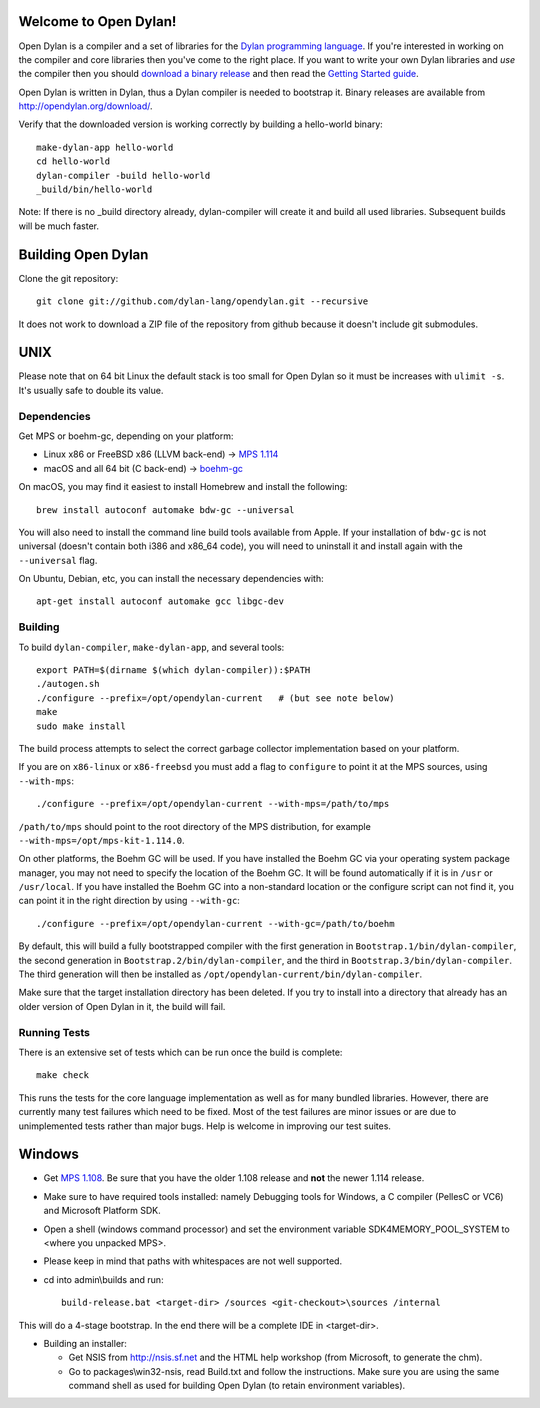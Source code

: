 Welcome to Open Dylan!
======================

Open Dylan is a compiler and a set of libraries for the `Dylan
programming language <http://opendylan.org/books/drm>`_.  If you're
interested in working on the compiler and core libraries then you've
come to the right place.  If you want to write your own Dylan
libraries and *use* the compiler then you should `download a binary
release <http://opendylan.org/download/>`_ and then read the `Getting
Started
guide <http://opendylan.org/documentation/getting-started-cli/>`_.

Open Dylan is written in Dylan, thus a Dylan compiler is needed to
bootstrap it. Binary releases are available from
http://opendylan.org/download/.

Verify that the downloaded version is working correctly by building
a hello-world binary::

  make-dylan-app hello-world
  cd hello-world
  dylan-compiler -build hello-world
  _build/bin/hello-world

Note: If there is no _build directory already, dylan-compiler will
create it and build all used libraries.  Subsequent builds will be
much faster.


Building Open Dylan
===================

Clone the git repository::

  git clone git://github.com/dylan-lang/opendylan.git --recursive

It does not work to download a ZIP file of the repository from github
because it doesn't include git submodules.


UNIX
====

Please note that on 64 bit Linux the default stack is too small for
Open Dylan so it must be increases with ``ulimit -s``. It's usually
safe to double its value.

Dependencies
------------

Get MPS or boehm-gc, depending on your platform:

* Linux x86 or FreeBSD x86 (LLVM back-end) -> `MPS 1.114
  <http://www.ravenbrook.com/project/mps/release/1.114.0/>`_
* macOS and all 64 bit (C back-end) -> `boehm-gc
  <https://github.com/ivmai/bdwgc>`_

On macOS, you may find it easiest to install Homebrew and install
the following::

    brew install autoconf automake bdw-gc --universal

You will also need to install the command line build tools available from
Apple. If your installation of ``bdw-gc`` is not universal (doesn't contain
both i386 and x86_64 code), you will need to uninstall it and install again
with the ``--universal`` flag.

On Ubuntu, Debian, etc, you can install the necessary dependencies
with::

    apt-get install autoconf automake gcc libgc-dev

Building
--------

To build ``dylan-compiler``, ``make-dylan-app``, and several tools::

  export PATH=$(dirname $(which dylan-compiler)):$PATH
  ./autogen.sh
  ./configure --prefix=/opt/opendylan-current   # (but see note below)
  make
  sudo make install

The build process attempts to select the correct garbage collector
implementation based on your platform.

If you are on ``x86-linux`` or ``x86-freebsd`` you must add a flag to
``configure`` to point it at the MPS sources, using ``--with-mps``::

  ./configure --prefix=/opt/opendylan-current --with-mps=/path/to/mps

``/path/to/mps`` should point to the root directory of the MPS
distribution, for example ``--with-mps=/opt/mps-kit-1.114.0``.

On other platforms, the Boehm GC will be used. If you have installed the
Boehm GC via your operating system package manager, you may not need to
specify the location of the Boehm GC. It will be found automatically if
it is in ``/usr`` or ``/usr/local``. If you have installed the Boehm GC
into a non-standard location or the configure script can not find it,
you can point it in the right direction by using ``--with-gc``::

  ./configure --prefix=/opt/opendylan-current --with-gc=/path/to/boehm

By default, this will build a fully bootstrapped compiler with the
first generation in ``Bootstrap.1/bin/dylan-compiler``, the second
generation in ``Bootstrap.2/bin/dylan-compiler``, and the third in
``Bootstrap.3/bin/dylan-compiler``. The third generation will then be
installed as ``/opt/opendylan-current/bin/dylan-compiler``.

Make sure that the target installation directory has been deleted. If you try
to install into a directory that already has an older version of Open Dylan in
it, the build will fail.

Running Tests
-------------

There is an extensive set of tests which can be run once the build is
complete::

  make check

This runs the tests for the core language implementation as well as for many
bundled libraries.  However, there are currently many test failures which
need to be fixed. Most of the test failures are minor issues or are due to
unimplemented tests rather than major bugs. Help is welcome in improving
our test suites.

Windows
=======

* Get `MPS 1.108
  <http://www.ravenbrook.com/project/mps/release/1.108.0/>`_. Be sure
  that you have the older 1.108 release and **not** the newer 1.114
  release.

* Make sure to have required tools installed: namely Debugging tools for
  Windows, a C compiler (PellesC or VC6) and Microsoft Platform SDK.

* Open a shell (windows command processor) and set the environment
  variable SDK4MEMORY_POOL_SYSTEM to <where you unpacked MPS>.

* Please keep in mind that paths with whitespaces are not well supported.

* cd into admin\\builds and run::

    build-release.bat <target-dir> /sources <git-checkout>\sources /internal

This will do a 4-stage bootstrap.  In the end there will be a complete
IDE in <target-dir>.

* Building an installer:

  * Get NSIS from http://nsis.sf.net and the HTML help workshop (from
    Microsoft, to generate the chm).

  * Go to packages\\win32-nsis, read Build.txt and follow the
    instructions. Make sure you are using the same command shell as
    used for building Open Dylan (to retain environment variables).
